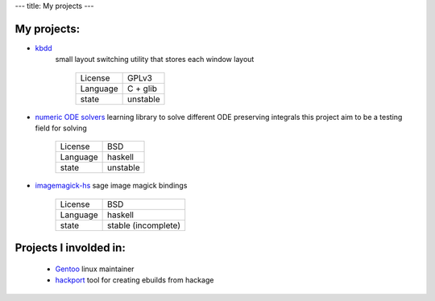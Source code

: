 ---
title: My projects
---

My projects:
============

-  `kbdd <http://github.com/qnikst/kbdd/>`_
    small layout switching utility that stores each window layout

     +------------+------------+
     | License    | GPLv3      |
     +------------+------------+
     | Language   | C + glib   |
     +------------+------------+
     | state      | unstable   |
     +------------+------------+

-  `numeric ODE solvers <http://github.com/qnikst/numeric-ode/>`_
   learning library to solve different ODE preserving integrals
   this project aim to be a testing field for solving

     +------------+------------+
     | License    | BSD        |
     +------------+------------+
     | Language   | haskell    |
     +------------+------------+
     | state      | unstable   |
     +------------+------------+

- `imagemagick-hs <http://github.com/qnikst/imagemagick/>`_
  sage image magick bindings

    +------------+---------------------+
    | License    | BSD                 |
    +------------+---------------------+
    | Language   | haskell             |
    +------------+---------------------+
    | state      | stable (incomplete) |
    +------------+---------------------+

Projects I involded in:
=======================
    
    -  `Gentoo <http://gentoo.org/>`_ linux maintainer

    -  `hackport <http://github.com/gentoo-haskell/hackport>`_ tool for
       creating ebuilds from hackage
